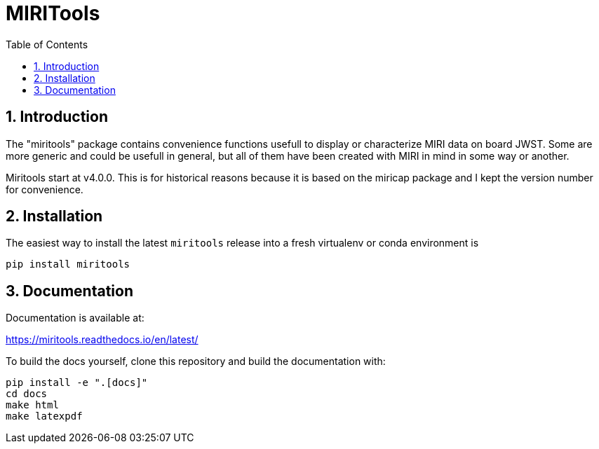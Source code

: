 = MIRITools
:sectnums:
:toc: left
:toclevels: 4
:encoding: utf-8
:lang: en
:numbered:
:source-language: python
:imagesdir:   docs/images

== Introduction
The "miritools" package contains convenience functions usefull to display or characterize MIRI data on board JWST. Some are more generic and could be usefull in general, but all of them have been created with MIRI in mind in some way or another.

Miritools start at v4.0.0. This is for historical reasons because it is based on the miricap package and I kept the version number for convenience.


== Installation
The easiest way to install the latest `miritools` release into a fresh virtualenv or conda environment is

[source,bash]
----
pip install miritools
----

== Documentation
Documentation is available at:

https://miritools.readthedocs.io/en/latest/

To build the docs yourself, clone this repository and build the documentation with:
[source,bash]
----
pip install -e ".[docs]"
cd docs
make html
make latexpdf
----
